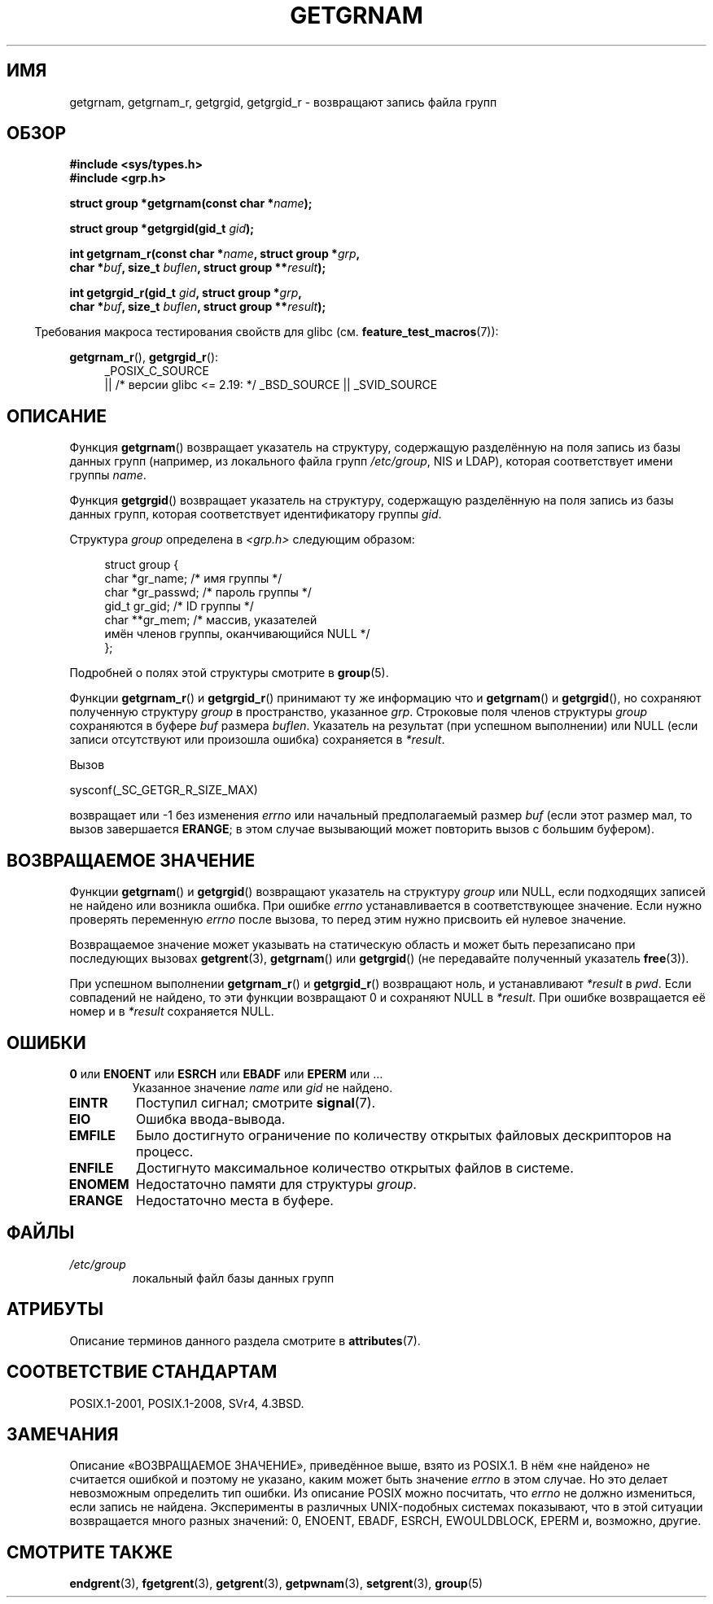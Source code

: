 .\" -*- mode: troff; coding: UTF-8 -*-
.\" Copyright 1993 David Metcalfe (david@prism.demon.co.uk)
.\"
.\" %%%LICENSE_START(VERBATIM)
.\" Permission is granted to make and distribute verbatim copies of this
.\" manual provided the copyright notice and this permission notice are
.\" preserved on all copies.
.\"
.\" Permission is granted to copy and distribute modified versions of this
.\" manual under the conditions for verbatim copying, provided that the
.\" entire resulting derived work is distributed under the terms of a
.\" permission notice identical to this one.
.\"
.\" Since the Linux kernel and libraries are constantly changing, this
.\" manual page may be incorrect or out-of-date.  The author(s) assume no
.\" responsibility for errors or omissions, or for damages resulting from
.\" the use of the information contained herein.  The author(s) may not
.\" have taken the same level of care in the production of this manual,
.\" which is licensed free of charge, as they might when working
.\" professionally.
.\"
.\" Formatted or processed versions of this manual, if unaccompanied by
.\" the source, must acknowledge the copyright and authors of this work.
.\" %%%LICENSE_END
.\"
.\" References consulted:
.\"     Linux libc source code
.\"     Lewine's _POSIX Programmer's Guide_ (O'Reilly & Associates, 1991)
.\"     386BSD man pages
.\"
.\" Modified 1993-07-24 by Rik Faith (faith@cs.unc.edu)
.\" Modified 2003-11-15 by aeb
.\"
.\"*******************************************************************
.\"
.\" This file was generated with po4a. Translate the source file.
.\"
.\"*******************************************************************
.TH GETGRNAM 3 2017\-09\-15 "" "Руководство программиста Linux"
.SH ИМЯ
getgrnam, getgrnam_r, getgrgid, getgrgid_r \- возвращают запись файла групп
.SH ОБЗОР
.nf
\fB#include <sys/types.h>\fP
\fB#include <grp.h>\fP
.PP
\fBstruct group *getgrnam(const char *\fP\fIname\fP\fB);\fP
.PP
\fBstruct group *getgrgid(gid_t \fP\fIgid\fP\fB);\fP
.PP
\fBint getgrnam_r(const char *\fP\fIname\fP\fB, struct group *\fP\fIgrp\fP\fB,\fP
\fB          char *\fP\fIbuf\fP\fB, size_t \fP\fIbuflen\fP\fB, struct group **\fP\fIresult\fP\fB);\fP
.PP
\fBint getgrgid_r(gid_t \fP\fIgid\fP\fB, struct group *\fP\fIgrp\fP\fB,\fP
\fB          char *\fP\fIbuf\fP\fB, size_t \fP\fIbuflen\fP\fB, struct group **\fP\fIresult\fP\fB);\fP
.fi
.PP
.in -4n
Требования макроса тестирования свойств для glibc
(см. \fBfeature_test_macros\fP(7)):
.ad l
.in
.PP
\fBgetgrnam_r\fP(), \fBgetgrgid_r\fP():
.RS 4
_POSIX_C_SOURCE
    || /* версии glibc <= 2.19: */ _BSD_SOURCE || _SVID_SOURCE
.RE
.ad b
.SH ОПИСАНИЕ
Функция \fBgetgrnam\fP() возвращает указатель на структуру, содержащую
разделённую на поля запись из базы данных групп (например, из локального
файла групп \fI/etc/group\fP, NIS и LDAP), которая соответствует имени группы
\fIname\fP.
.PP
Функция \fBgetgrgid\fP() возвращает указатель на структуру, содержащую
разделённую на поля запись из базы данных групп, которая соответствует
идентификатору группы \fIgid\fP.
.PP
Структура \fIgroup\fP определена в \fI<grp.h>\fP следующим образом:
.PP
.in +4n
.EX
struct group {
    char   *gr_name;        /* имя группы */
    char   *gr_passwd;      /* пароль группы */
    gid_t   gr_gid;         /* ID группы */
    char  **gr_mem;         /* массив, указателей
                               имён членов группы, оканчивающийся NULL */
};
.EE
.in
.PP
Подробней о полях этой структуры смотрите в \fBgroup\fP(5).
.PP
Функции \fBgetgrnam_r\fP() и \fBgetgrgid_r\fP() принимают ту же информацию что и
\fBgetgrnam\fP() и \fBgetgrgid\fP(), но сохраняют полученную структуру \fIgroup\fP в
пространство, указанное \fIgrp\fP. Строковые поля членов структуры \fIgroup\fP
сохраняются в буфере \fIbuf\fP размера \fIbuflen\fP. Указатель на результат (при
успешном выполнении) или NULL (если записи отсутствуют или произошла ошибка)
сохраняется в \fI*result\fP.
.PP
Вызов
.PP
    sysconf(_SC_GETGR_R_SIZE_MAX)
.PP
возвращает или \-1 без изменения \fIerrno\fP или начальный предполагаемый размер
\fIbuf\fP (если этот размер мал, то вызов завершается \fBERANGE\fP; в этом случае
вызывающий может повторить вызов с большим буфером).
.SH "ВОЗВРАЩАЕМОЕ ЗНАЧЕНИЕ"
Функции \fBgetgrnam\fP() и \fBgetgrgid\fP() возвращают указатель на структуру
\fIgroup\fP или NULL, если подходящих записей не найдено или возникла
ошибка. При ошибке \fIerrno\fP устанавливается в соответствующее значение. Если
нужно проверять переменную \fIerrno\fP после вызова, то перед этим нужно
присвоить ей нулевое значение.
.PP
Возвращаемое значение может указывать на статическую область и может быть
перезаписано при последующих вызовах \fBgetgrent\fP(3), \fBgetgrnam\fP() или
\fBgetgrgid\fP() (не передавайте полученный указатель \fBfree\fP(3)).
.PP
При успешном выполнении \fBgetgrnam_r\fP() и \fBgetgrgid_r\fP() возвращают ноль, и
устанавливают \fI*result\fP в \fIpwd\fP. Если совпадений не найдено, то эти
функции возвращают 0 и сохраняют NULL в \fI*result\fP. При ошибке возвращается
её номер и в \fI*result\fP сохраняется NULL.
.SH ОШИБКИ
.TP 
\fB0\fP или \fBENOENT\fP или \fBESRCH\fP или \fBEBADF\fP или \fBEPERM\fP или … 
Указанное значение \fIname\fP или \fIgid\fP не найдено.
.TP 
\fBEINTR\fP
Поступил сигнал; смотрите \fBsignal\fP(7).
.TP 
\fBEIO\fP
Ошибка ввода\-вывода.
.TP 
\fBEMFILE\fP
Было достигнуто ограничение по количеству открытых файловых дескрипторов на
процесс.
.TP 
\fBENFILE\fP
Достигнуто максимальное количество открытых файлов в системе.
.TP 
\fBENOMEM\fP
.\" not in POSIX
.\" to allocate the group structure, or to allocate buffers
Недостаточно памяти для структуры \fIgroup\fP.
.TP 
\fBERANGE\fP
Недостаточно места в буфере.
.SH ФАЙЛЫ
.TP 
\fI/etc/group\fP
локальный файл базы данных групп
.SH АТРИБУТЫ
Описание терминов данного раздела смотрите в \fBattributes\fP(7).
.TS
allbox;
lb lb lb
l l l.
Интерфейс	Атрибут	Значение
T{
\fBgetgrnam\fP()
T}	Безвредность в нитях	MT\-Unsafe race:grnam locale
T{
\fBgetgrgid\fP()
T}	Безвредность в нитях	MT\-Unsafe race:grgid locale
T{
\fBgetgrnam_r\fP(),
.br
\fBgetgrgid_r\fP()
T}	Безвредность в нитях	MT\-Safe locale
.TE
.SH "СООТВЕТСТВИЕ СТАНДАРТАМ"
POSIX.1\-2001, POSIX.1\-2008, SVr4, 4.3BSD.
.SH ЗАМЕЧАНИЯ
.\" POSIX.1-2001, POSIX.1-2008
.\" more precisely:
.\" AIX 5.1 - gives ESRCH
.\" OSF1 4.0g - gives EWOULDBLOCK
.\" libc, glibc up to version 2.6, Irix 6.5 - give ENOENT
.\" glibc since version 2.7 - give 0
.\" FreeBSD 4.8, OpenBSD 3.2, NetBSD 1.6 - give EPERM
.\" SunOS 5.8 - gives EBADF
.\" Tru64 5.1b, HP-UX-11i, SunOS 5.7 - give 0
Описание «ВОЗВРАЩАЕМОЕ ЗНАЧЕНИЕ», приведённое выше, взято из POSIX.1. В нём
«не найдено» не считается ошибкой и поэтому не указано, каким может быть
значение \fIerrno\fP в этом случае. Но это делает невозможным определить тип
ошибки. Из описание POSIX можно посчитать, что \fIerrno\fP не должно
измениться, если запись не найдена. Эксперименты в различных UNIX\-подобных
системах показывают, что в этой ситуации возвращается много разных значений:
0, ENOENT, EBADF, ESRCH, EWOULDBLOCK, EPERM и, возможно, другие.
.SH "СМОТРИТЕ ТАКЖЕ"
\fBendgrent\fP(3), \fBfgetgrent\fP(3), \fBgetgrent\fP(3), \fBgetpwnam\fP(3),
\fBsetgrent\fP(3), \fBgroup\fP(5)
